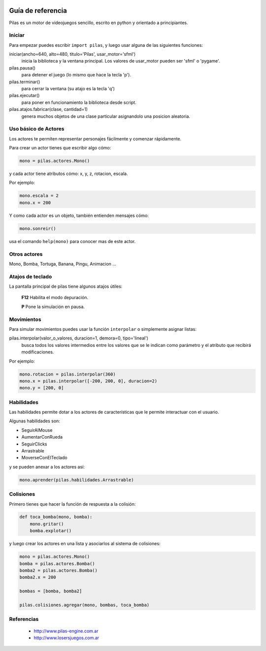 .. image::
    logo.png
    :align: left
    :width: 7cm

Guía de referencia
==================

Pilas es un motor de videojuegos sencillo, escrito en python
y orientado a principiantes.

Iniciar
-------

Para empezar puedes escribir ``import pilas``, y luego usar alguna
de las siguientes funciones:

iniciar(ancho=640, alto=480, titulo='Pilas', usar_motor='sfml')
    inicia la biblioteca y la ventana principal. Los valores de usar_motor pueden ser 'sfml' o 'pygame'.
pilas.pausa()
    para detener el juego (lo mismo que hace la tecla 'p').
pilas.terminar()
    para cerrar la ventana (su atajo es la tecla 'q')
pilas.ejecutar()
    para poner en funcionamiento la biblioteca desde script.
pilas.atajos.fabricar(clase, cantidad=1)
    genera muchos objetos de una clase particular asignandolo una posicion aleatoria.

Uso básico de Actores
---------------------

Los actores te permiten representar personajes fácilmente y comenzar
rápidamente.

Para crear un actor tienes que escribir algo cómo:


.. code-block:: python

    mono = pilas.actores.Mono()

y cada actor tiene atributos cómo: x, y, z, rotacion, escala.

Por ejemplo:

.. code-block:: python

    mono.escala = 2
    mono.x = 200

Y como cada actor es un objeto, también entienden
mensajes cómo:

.. code-block:: python

    mono.sonreir()

usa el comando ``help(mono)`` para conocer mas de
este actor.


Otros actores
-------------

Mono, Bomba, Tortuga, Banana, Pingu, Animacion ... 

Atajos de teclado
-----------------

La pantalla principal de pilas tiene algunos atajos útiles:

    **F12**  Habilita el modo depuración.

    **P**    Pone la simulación en pausa.

Movimientos
-----------

Para simular movimientos puedes usar la función ``interpolar`` o simplemente
asignar listas:

pilas.interpolar(valor_o_valores, duracion=1, demora=0, tipo='lineal')
    busca todos los valores intermedios entre los valores que se le indican
    como parámetro y el atributo que recibirá modificaciones.

Por ejemplo:

.. code-block:: python
    
    mono.rotacion = pilas.interpolar(360)
    mono.x = pilas.interpolar([-200, 200, 0], duracion=2)
    mono.y = [200, 0]

Habilidades
-----------

Las habilidades permite dotar a los actores de características
que le permite interactuar con el usuario.

Algunas habilidades son:

- SeguirAlMouse
- AumentarConRueda
- SeguirClicks
- Arrastrable
- MoverseConElTeclado

y se pueden anexar a los actores así:

.. code-block:: python

    mono.aprender(pilas.habilidades.Arrastrable)

Colisiones
----------

Primero tienes que hacer la función de respuesta a la colisión:

.. code-block:: python

    def toca_bomba(mono, bomba):
        mono.gritar()
        bomba.explotar()

y luego crear los actores en una lista y asociarlos al
sistema de colisiones:

.. code-block:: python

    mono = pilas.actores.Mono()
    bomba = pilas.actores.Bomba()
    bomba2 = pilas.actores.Bomba()
    bomba2.x = 200

    bombas = [bomba, bomba2]

    pilas.colisiones.agregar(mono, bombas, toca_bomba)



Referencias
-----------

 * http://www.pilas-engine.com.ar
 * http://www.losersjuegos.com.ar
